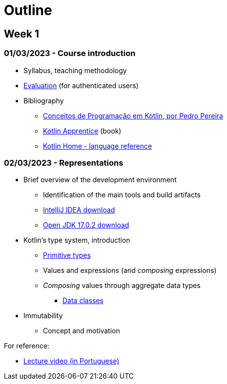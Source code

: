# Outline

== Week 1
=== 01/03/2023 - Course introduction
* Syllabus, teaching methodology 
* https://2223moodle.isel.pt/mod/page/view.php?id=131603[Evaluation] (for authenticated users)
* Bibliography
  ** link:docs/ProgKotlin-28022023.pdf[Conceitos de Programação em Kotlin, por Pedro Pereira]
  ** https://www.amazon.com/Kotlin-Apprentice-Second-Beginning-Programming/dp/1950325008/ref=sr_1_1[Kotlin Apprentice] (book)
  ** https://kotlinlang.org/docs/reference/[Kotlin Home - language reference]

=== 02/03/2023 - Representations
* Brief overview of the development environment
  ** Identification of the main tools and build artifacts
  ** https://www.jetbrains.com/idea/download/[IntelliJ IDEA download]
  ** https://jdk.java.net/archive/[Open JDK 17.0.2 download]
* Kotlin's type system, introduction
  ** https://kotlinlang.org/docs/reference/basic-types.html[Primitive types]
  ** Values and expressions (and __composing__ expressions)
  ** __Composing__ values through aggregate data types
    *** https://kotlinlang.org/docs/reference/data-classes.html[Data classes]
* Immutability
  ** Concept and motivation

.For reference:
* https://www.youtube.com/watch?v=Z-MliPgm2Bg&list=PL8XxoCaL3dBgtEHFYBQHgXqxquGS945ju&index=1[Lecture video (in Portuguese)]
